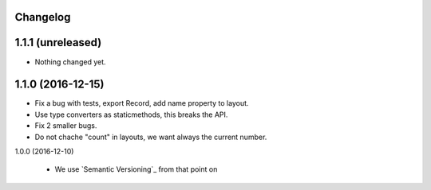 Changelog
---------

1.1.1 (unreleased)
------------------

- Nothing changed yet.


1.1.0 (2016-12-15)
------------------

- Fix a bug with tests, export Record, add name property to layout.

- Use type converters as staticmethods, this breaks the API.

- Fix 2 smaller bugs.

- Do not chache "count" in layouts, we want always the current number.


1.0.0 (2016-12-10)

  - We use `Semantic Versioning`_ from that point on
